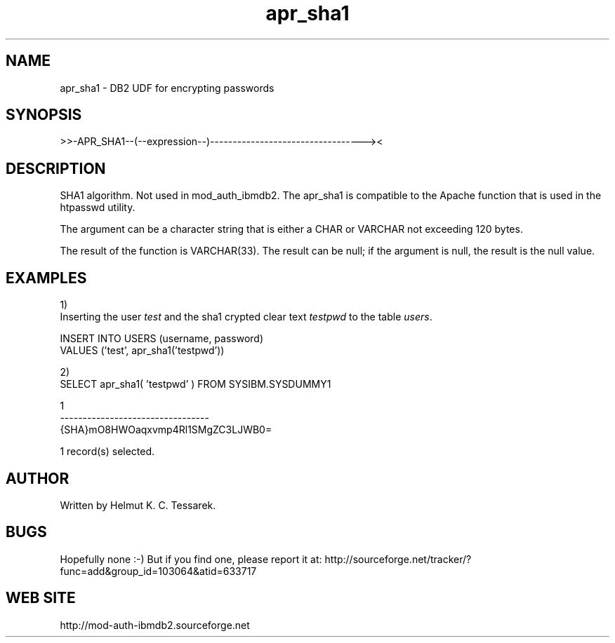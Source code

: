 .TH apr_sha1 "8" "March 2007" "apr_sha1" "DB2 User Defined Function"
.SH NAME
apr_sha1 \- DB2 UDF for encrypting passwords
.SH SYNOPSIS
>>-APR_SHA1--(--expression--)----------------------------------><
.SH DESCRIPTION
SHA1 algorithm. Not used in mod_auth_ibmdb2. The apr_sha1 is compatible to the Apache function that is used in the htpasswd utility.
.PP
The argument can be a character string that is either a CHAR or VARCHAR not exceeding 120 bytes.
.PP
The result of the function is VARCHAR(33). The result can be null; if the argument is null, the result is the null value.
.SH EXAMPLES
1)
.br
Inserting the user \fItest\fR and the sha1 crypted clear text \fItestpwd\fR to the table \fIusers\fR.
.PP
.nf
INSERT INTO USERS (username, password) 
  VALUES ('test', apr_sha1('testpwd'))
.fi
.PP
2)
.br
.nf
SELECT apr_sha1( 'testpwd' ) FROM SYSIBM.SYSDUMMY1

1                                
---------------------------------
{SHA}mO8HWOaqxvmp4Rl1SMgZC3LJWB0=

  1 record(s) selected.
.fi
.SH AUTHOR
Written by Helmut K. C. Tessarek.
.SH "BUGS"
Hopefully none :-) But if you find one, please report it at:
http://sourceforge.net/tracker/?func=add&group_id=103064&atid=633717
.SH "WEB SITE"
http://mod-auth-ibmdb2.sourceforge.net
